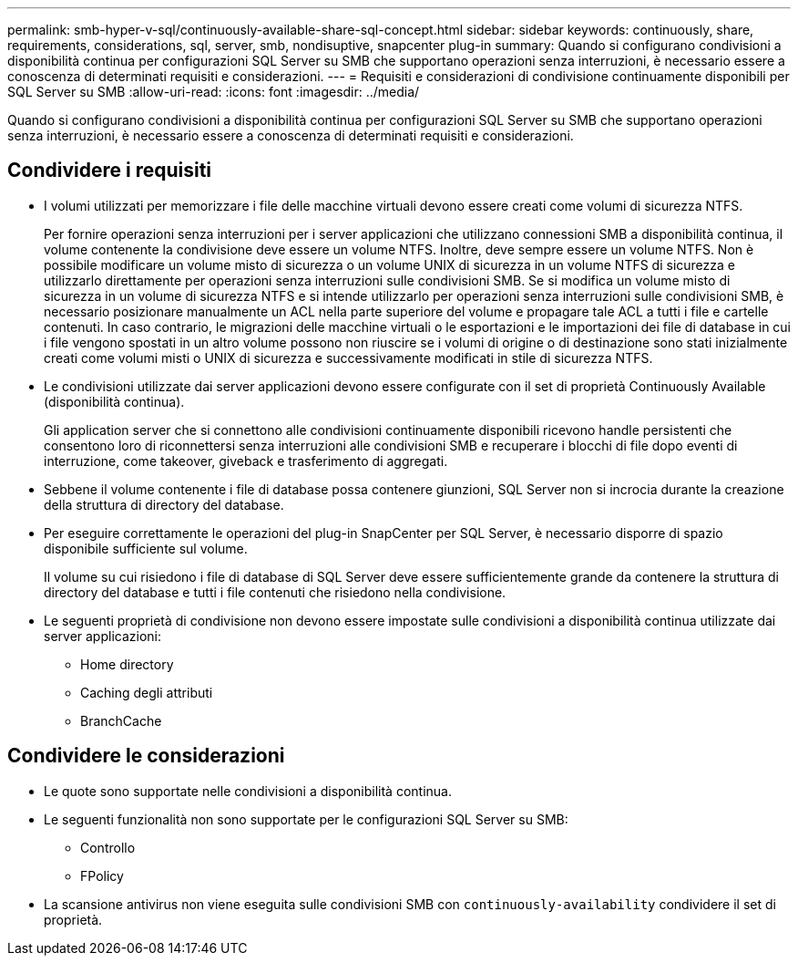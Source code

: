 ---
permalink: smb-hyper-v-sql/continuously-available-share-sql-concept.html 
sidebar: sidebar 
keywords: continuously, share, requirements, considerations, sql, server, smb, nondisuptive, snapcenter plug-in 
summary: Quando si configurano condivisioni a disponibilità continua per configurazioni SQL Server su SMB che supportano operazioni senza interruzioni, è necessario essere a conoscenza di determinati requisiti e considerazioni. 
---
= Requisiti e considerazioni di condivisione continuamente disponibili per SQL Server su SMB
:allow-uri-read: 
:icons: font
:imagesdir: ../media/


[role="lead"]
Quando si configurano condivisioni a disponibilità continua per configurazioni SQL Server su SMB che supportano operazioni senza interruzioni, è necessario essere a conoscenza di determinati requisiti e considerazioni.



== Condividere i requisiti

* I volumi utilizzati per memorizzare i file delle macchine virtuali devono essere creati come volumi di sicurezza NTFS.
+
Per fornire operazioni senza interruzioni per i server applicazioni che utilizzano connessioni SMB a disponibilità continua, il volume contenente la condivisione deve essere un volume NTFS. Inoltre, deve sempre essere un volume NTFS. Non è possibile modificare un volume misto di sicurezza o un volume UNIX di sicurezza in un volume NTFS di sicurezza e utilizzarlo direttamente per operazioni senza interruzioni sulle condivisioni SMB. Se si modifica un volume misto di sicurezza in un volume di sicurezza NTFS e si intende utilizzarlo per operazioni senza interruzioni sulle condivisioni SMB, è necessario posizionare manualmente un ACL nella parte superiore del volume e propagare tale ACL a tutti i file e cartelle contenuti. In caso contrario, le migrazioni delle macchine virtuali o le esportazioni e le importazioni dei file di database in cui i file vengono spostati in un altro volume possono non riuscire se i volumi di origine o di destinazione sono stati inizialmente creati come volumi misti o UNIX di sicurezza e successivamente modificati in stile di sicurezza NTFS.

* Le condivisioni utilizzate dai server applicazioni devono essere configurate con il set di proprietà Continuously Available (disponibilità continua).
+
Gli application server che si connettono alle condivisioni continuamente disponibili ricevono handle persistenti che consentono loro di riconnettersi senza interruzioni alle condivisioni SMB e recuperare i blocchi di file dopo eventi di interruzione, come takeover, giveback e trasferimento di aggregati.

* Sebbene il volume contenente i file di database possa contenere giunzioni, SQL Server non si incrocia durante la creazione della struttura di directory del database.
* Per eseguire correttamente le operazioni del plug-in SnapCenter per SQL Server, è necessario disporre di spazio disponibile sufficiente sul volume.
+
Il volume su cui risiedono i file di database di SQL Server deve essere sufficientemente grande da contenere la struttura di directory del database e tutti i file contenuti che risiedono nella condivisione.

* Le seguenti proprietà di condivisione non devono essere impostate sulle condivisioni a disponibilità continua utilizzate dai server applicazioni:
+
** Home directory
** Caching degli attributi
** BranchCache






== Condividere le considerazioni

* Le quote sono supportate nelle condivisioni a disponibilità continua.
* Le seguenti funzionalità non sono supportate per le configurazioni SQL Server su SMB:
+
** Controllo
** FPolicy


* La scansione antivirus non viene eseguita sulle condivisioni SMB con `continuously-availability` condividere il set di proprietà.

